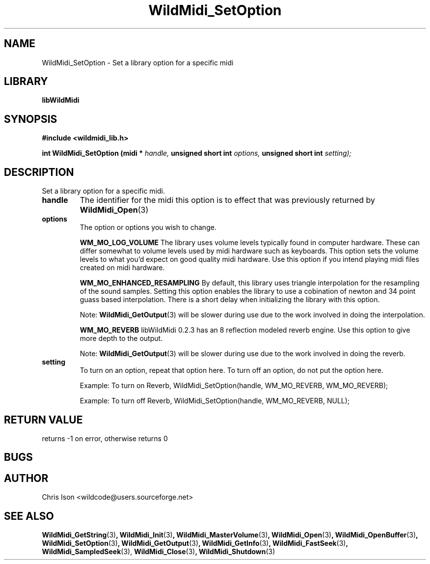 .\" WildMidi_SetOption.3
.\"
.\" Midi Wavetable Processing library
.\"
.\" Copyright (C)2001-2010 Chris Ison
.\"
.\" This program is free software: you can redistribute it and/or modify
.\" it under the terms of the GNU General Public License as published by
.\" the Free Software Foundation, either version 3 of the License, or
.\" (at your option) any later version.
.\"
.\" This program is distributed in the hope that it will be useful,
.\" but WITHOUT ANY WARRANTY; without even the implied warranty of
.\" MERCHANTABILITY or FITNESS FOR A PARTICULAR PURPOSE.  See the
.\" GNU General Public License for more details.
.\"
.\" You should have received a copy of the GNU General Public License
.\" along with this program.  If not, see <http://www.gnu.org/licenses/>.
.\"
.\" Email: wildcode@users.sourceforge.net
.\"
.TH WildMidi_SetOption 3 2010-06-03 "" "WildMidi Programmer's Manual"
.SH NAME
WildMidi_SetOption \- Set a library option for a specific midi
.SH LIBRARY
.B libWildMidi
.SH SYNOPSIS
.nf
.B #include <wildmidi_lib.h>
.sp
.BI "int WildMidi_SetOption (midi * " handle, " unsigned short int " options, " unsigned short int " setting);
.fi
.SH DESCRIPTION
Set a library option for a specific midi.
.sp
.TP
.B handle
The identifier for the midi this option is to effect that was previously returned by
.BR WildMidi_Open (3)
.sp
.TP
.B options
The option or options you wish to change.
.sp
.IP
.B WM_MO_LOG_VOLUME
The library uses volume levels typically found in computer hardware. These can differ somewhat to volume levels used by midi hardware such as keyboards. This option sets the volume levels to what you'd expect on good quality midi hardware.
Use this option if you intend playing midi files created on midi hardware.
.sp
.IP
.B WM_MO_ENHANCED_RESAMPLING
By default, this library uses triangle interpolation for the resampling of the sound samples. Setting this option enables the library to use a cobination of newton and 34 point guass based interpolation. There is a short delay when initializing the library with this option.
.sp
Note:
.BR WildMidi_GetOutput (3)
will be slower during use due to the work involved in doing the interpolation.
.sp
.IP
.B WM_MO_REVERB
libWildMidi 0.2.3 has an 8 reflection modeled reverb engine. Use this option to give more depth to the output.
.sp
Note:
.BR WildMidi_GetOutput (3)
will be slower during use due to the work involved in doing the reverb.
.sp
.TP
.B setting
To turn on an option, repeat that option here.
To turn off an option, do not put the option here.
.sp
.IP
Example: To turn on Reverb, WildMidi_SetOption(handle, WM_MO_REVERB, WM_MO_REVERB);
.IP
Example: To turn off Reverb, WildMidi_SetOption(handle, WM_MO_REVERB, NULL);

.SH "RETURN VALUE"
returns -1 on error, otherwise returns 0
.SH BUGS
.SH AUTHOR
Chris Ison <wildcode@users.sourceforge.net>
.SH SEE ALSO
.BR WildMidi_GetString (3) ,
.BR WildMidi_Init (3) ,
.BR WildMidi_MasterVolume (3) ,
.BR WildMidi_Open (3) ,
.BR WildMidi_OpenBuffer (3) ,
.BR WildMidi_SetOption (3) ,
.BR WildMidi_GetOutput (3) ,
.BR WildMidi_GetInfo (3) ,
.BR WildMidi_FastSeek (3) ,
.BR WildMidi_SampledSeek (3),
.BR WildMidi_Close (3) ,
.BR WildMidi_Shutdown (3)

